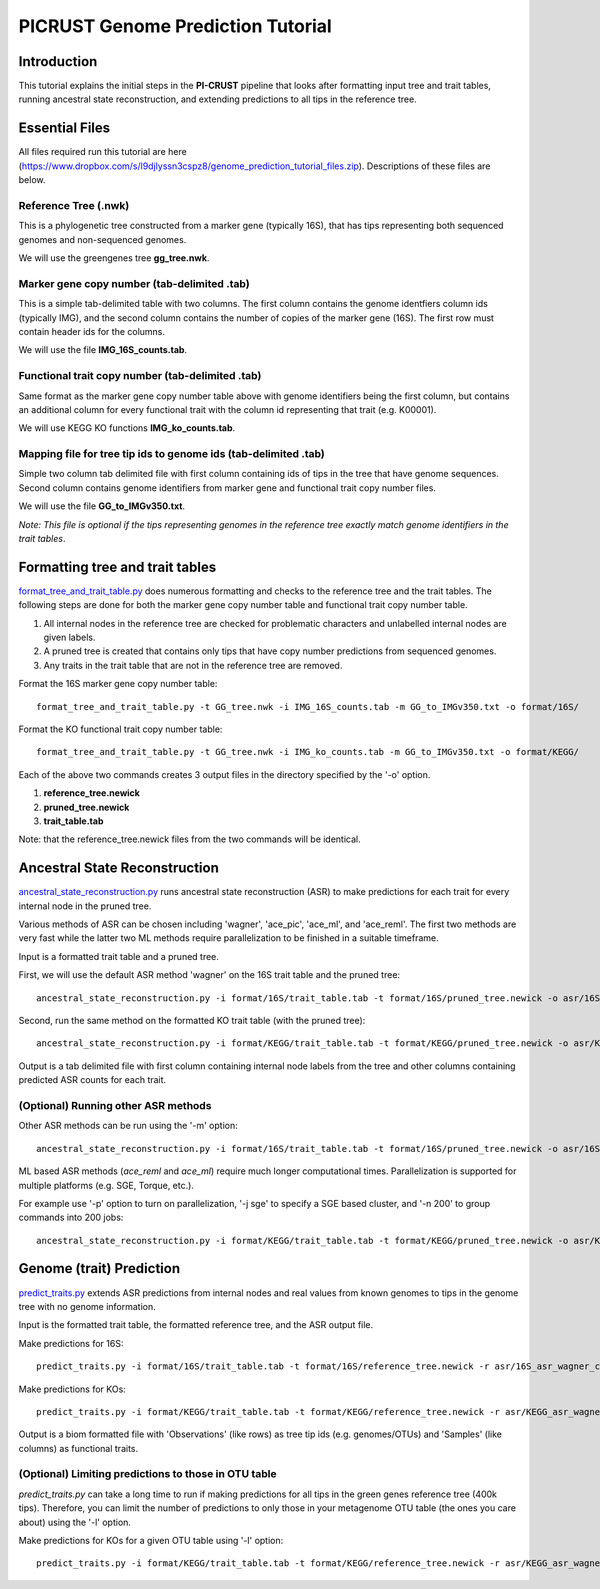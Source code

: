 .. _genome_prediction:

PICRUST Genome Prediction Tutorial
==================================

Introduction
------------
This tutorial explains the initial steps in the **PI-CRUST** pipeline that looks after formatting input tree and trait tables, running ancestral state reconstruction, and extending predictions to all tips in the reference tree.  


Essential Files
---------------
All files required run this tutorial are here (https://www.dropbox.com/s/l9djlyssn3cspz8/genome_prediction_tutorial_files.zip). Descriptions of these files are below. 

Reference Tree (.nwk)
^^^^^^^^^^^^^^^^^^^^^
This is a phylogenetic tree constructed from a marker gene (typically 16S), that has tips representing both sequenced genomes and non-sequenced genomes. 

We will use the greengenes tree **gg_tree.nwk**.

Marker gene copy number (tab-delimited .tab)
^^^^^^^^^^^^^^^^^^^^^^^^^^^^^^^^^^^^^^^^^^^^
This is a simple tab-delimited table with two columns. The first column contains the genome identfiers column ids (typically IMG), and the second column contains the number of copies of the marker gene (16S). The first row must contain header ids for the columns.

We will use the file **IMG_16S_counts.tab**.

Functional trait copy number (tab-delimited .tab)
^^^^^^^^^^^^^^^^^^^^^^^^^^^^^^^^^^^^^^^^^^^^^^^^^
Same format as the marker gene copy number table above with genome identifiers being the first column, but contains an additional column for every functional trait with the column id representing that trait (e.g. K00001).

We will use KEGG KO functions **IMG_ko_counts.tab**.

Mapping file for tree tip ids to genome ids (tab-delimited .tab)
^^^^^^^^^^^^^^^^^^^^^^^^^^^^^^^^^^^^^^^^^^^^^^^^^^^^^^^^^^^^^^^^
Simple two column tab delimited file with first column containing ids of tips in the tree that have genome sequences. Second column contains genome identifiers from marker gene and functional trait copy number files. 

We will use the file **GG_to_IMGv350.txt**.

*Note: This file is optional if the tips representing genomes in the reference tree exactly match genome identifiers in the trait tables*. 


Formatting tree and trait tables
--------------------------------
`format_tree_and_trait_table.py <../scripts/format_tree_and_trait_table.html>`_ does numerous formatting and checks to the reference tree and the trait tables. 
The following steps are done for both the marker gene copy number table and functional trait copy number table. 

1. All internal nodes in the reference tree are checked for problematic characters and unlabelled internal nodes are given labels. 
2. A pruned tree is created that contains only tips that have copy number predictions from sequenced genomes.
3. Any traits in the trait table that are not in the reference tree are removed. 

Format the 16S marker gene copy number table: ::

	format_tree_and_trait_table.py -t GG_tree.nwk -i IMG_16S_counts.tab -m GG_to_IMGv350.txt -o format/16S/

Format the KO functional trait copy number table: ::

	format_tree_and_trait_table.py -t GG_tree.nwk -i IMG_ko_counts.tab -m GG_to_IMGv350.txt -o format/KEGG/

Each of the above two commands creates 3 output files in the directory specified by the '-o' option. 

1. **reference_tree.newick**
2. **pruned_tree.newick**
3. **trait_table.tab**

Note: that the reference_tree.newick files from the two commands will be identical. 

Ancestral State Reconstruction
------------------------------
`ancestral_state_reconstruction.py <../scripts/ancestral_state_reconstruction.html>`_ runs ancestral state reconstruction (ASR) to make predictions for each trait for every internal node in the pruned tree. 

Various methods of ASR can be chosen including 'wagner', 'ace_pic', 'ace_ml', and 'ace_reml'. The first two methods are very fast while the latter two ML methods require parallelization to be finished in a suitable timeframe. 

Input is a formatted trait table and a pruned tree.

First, we will use the default ASR method 'wagner' on the 16S trait table and the pruned tree: ::

	ancestral_state_reconstruction.py -i format/16S/trait_table.tab -t format/16S/pruned_tree.newick -o asr/16S_asr_wagner_counts.tab 

Second, run the same method on the formatted KO trait table (with the pruned tree): ::

	ancestral_state_reconstruction.py -i format/KEGG/trait_table.tab -t format/KEGG/pruned_tree.newick -o asr/KEGG_asr_wagner_counts.tab

Output is a tab delimited file with first column containing internal node labels from the tree and other columns containing predicted ASR counts for each trait.

(Optional) Running other ASR methods
^^^^^^^^^^^^^^^^^^^^^^^^^^^^^^^^^^^^
Other ASR methods can be run using the '-m' option: ::

	ancestral_state_reconstruction.py -i format/16S/trait_table.tab -t format/16S/pruned_tree.newick -o asr/16S_asr_acepic_counts.tab -m ace_pic

ML based ASR methods (`ace_reml` and `ace_ml`) require much longer computational times. Parallelization is supported for multiple platforms (e.g. SGE, Torque, etc.). 

For example use '-p' option to turn on parallelization, '-j sge' to specify a SGE based cluster, and '-n 200' to group commands into 200 jobs: ::

	ancestral_state_reconstruction.py -i format/KEGG/trait_table.tab -t format/KEGG/pruned_tree.newick -o asr/KEGG_asr_aceml_counts.tab -m ace_ml -p -j sge -n 200

Genome (trait) Prediction
-------------------------
`predict_traits.py <../scripts/predict_traits.html>`_ extends ASR predictions from internal nodes and real values from known genomes to tips in the genome tree with no genome information.

Input is the formatted trait table, the formatted reference tree, and the ASR output file.

Make predictions for 16S: ::

	predict_traits.py -i format/16S/trait_table.tab -t format/16S/reference_tree.newick -r asr/16S_asr_wagner_counts.tab -o predict_traits/trait_predictions_16S_wagner.biom 

Make predictions for KOs: ::
	
	predict_traits.py -i format/KEGG/trait_table.tab -t format/KEGG/reference_tree.newick -r asr/KEGG_asr_wagner_counts.tab -o predict_traits/trait_predictions_KEGG_wagner.biom


Output is a biom formatted file with 'Observations' (like rows) as tree tip ids (e.g. genomes/OTUs) and 'Samples' (like columns) as functional traits. 

(Optional) Limiting predictions to those in OTU table
^^^^^^^^^^^^^^^^^^^^^^^^^^^^^^^^^^^^^^^^^^^^^^^^^^^^^
`predict_traits.py` can take a long time to run if making predictions for all tips in the green genes reference tree (400k tips). Therefore, you can limit the number of predictions to only those in your metagenome OTU table (the ones you care about) using the '-l' option. 

Make predictions for KOs for a given OTU table using '-l' option: ::
	
	predict_traits.py -i format/KEGG/trait_table.tab -t format/KEGG/reference_tree.newick -r asr/KEGG_asr_wagner_counts.tab -l your_otu_table.tsv -o predict_traits/your_otu_trait_predictions_KEGG_wagner.biom 


